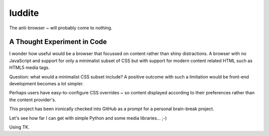 luddite
=======

The anti-browser ~ will probably come to nothing. 

A Thought Experiment in Code
----------------------------

I wonder how useful would be a browser that focussed on content rather than
shiny distractions. A browser with no JavaScript and support for only a
minimalist subset of CSS but with support for modern content related HTML such
as HTML5 media tags.

Question: what would a minimalist CSS subset include? A positive outcome with
such a limitation would be front-end development becomes a lot simpler.

Perhaps users have easy-to-configure CSS overrides ~ so content displayed
according to their preferences rather than the content provider's.

This project has been ironically checked into GitHub as a prompt for a personal
brain-break project.

Let's see how far I can get with simple Python and some media libraries... ;-)

Using TK.
